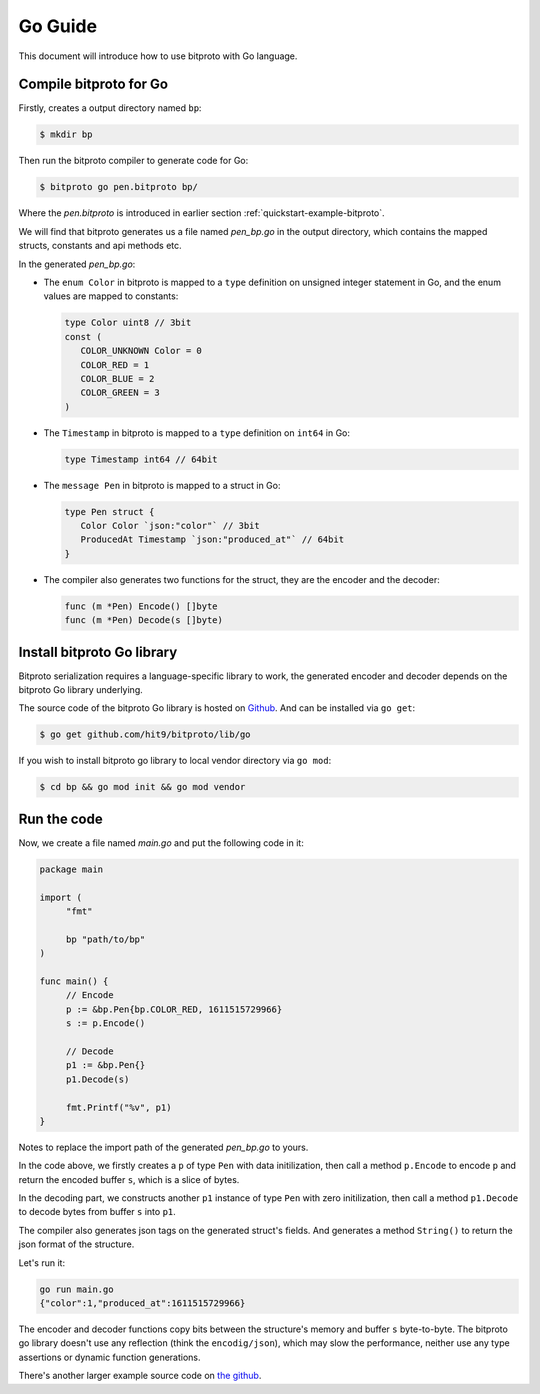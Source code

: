 .. _quickstart-go-guide:

Go Guide
========

This document will introduce how to use bitproto with Go language.

Compile bitproto for Go
^^^^^^^^^^^^^^^^^^^^^^^

Firstly, creates a output directory named ``bp``:

.. sourcecode:: bash

    $ mkdir bp

Then run the bitproto compiler to generate code for Go:

.. sourcecode:: bash

   $ bitproto go pen.bitproto bp/

Where the `pen.bitproto` is introduced in earlier section :ref:`quickstart-example-bitproto`.

We will find that bitproto generates us a file named `pen_bp.go` in the output directory,
which contains the mapped structs, constants and api methods etc.

In the generated `pen_bp.go`:

* The ``enum Color`` in bitproto is mapped to a ``type`` definition on unsigned integer
  statement in Go, and the enum values are mapped to constants:

  .. sourcecode:: go

     type Color uint8 // 3bit
     const (
     	COLOR_UNKNOWN Color = 0
     	COLOR_RED = 1
     	COLOR_BLUE = 2
     	COLOR_GREEN = 3
     )

* The ``Timestamp`` in bitproto is mapped to a ``type`` definition on ``int64`` in Go:

  .. sourcecode:: go

     type Timestamp int64 // 64bit

* The ``message Pen`` in bitproto is mapped to a struct in Go:

  .. sourcecode:: go

     type Pen struct {
     	Color Color `json:"color"` // 3bit
     	ProducedAt Timestamp `json:"produced_at"` // 64bit
     }

* The compiler also generates two functions for the struct, they are the encoder and the decoder:

  .. sourcecode:: go

     func (m *Pen) Encode() []byte
     func (m *Pen) Decode(s []byte)

Install bitproto Go library
^^^^^^^^^^^^^^^^^^^^^^^^^^^

Bitproto serialization requires a language-specific library to work, the generated
encoder and decoder depends on the bitproto Go library underlying.

The source code of the bitproto Go library is hosted on `Github <https://github.com/hit9/bitproto/tree/master/lib/go>`_.
And can be installed via ``go get``:

.. sourcecode:: bash

   $ go get github.com/hit9/bitproto/lib/go

If you wish to install bitproto go library to local vendor directory via ``go mod``:

.. sourcecode:: bash

    $ cd bp && go mod init && go mod vendor


Run the code
^^^^^^^^^^^^

Now, we create a file named  `main.go` and put the following code in it:

.. sourcecode:: go

   package main

   import (
   	"fmt"

   	bp "path/to/bp"
   )

   func main() {
   	// Encode
   	p := &bp.Pen{bp.COLOR_RED, 1611515729966}
   	s := p.Encode()

   	// Decode
   	p1 := &bp.Pen{}
   	p1.Decode(s)

   	fmt.Printf("%v", p1)
   }

Notes to replace the import path of the generated `pen_bp.go` to yours.

In the code above, we firstly creates a ``p`` of type ``Pen`` with data initilization,
then call a method ``p.Encode`` to encode ``p`` and return the encoded buffer ``s``, which
is a slice of bytes.

In the decoding part, we constructs another ``p1`` instance of type ``Pen`` with zero initilization,
then call a method ``p1.Decode`` to decode bytes from buffer ``s`` into ``p1``.

The compiler also generates json tags on the generated struct's fields. And generates a method ``String()``
to return the json format of the structure.

Let's run it:

.. sourcecode:: bash

   go run main.go
   {"color":1,"produced_at":1611515729966}

The encoder and decoder functions copy bits between the structure's memory and buffer ``s`` byte-to-byte.
The bitproto go library doesn't use any reflection (think the ``encodig/json``), which may slow
the performance, neither use any type assertions or dynamic function generations.

There's another larger example source code on `the github <https://github.com/hit9/bitproto/tree/master/example>`_.
